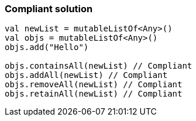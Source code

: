 === Compliant solution

[source,kotlin]
----
val newList = mutableListOf<Any>()
val objs = mutableListOf<Any>()
objs.add("Hello")

objs.containsAll(newList) // Compliant
objs.addAll(newList) // Compliant
objs.removeAll(newList) // Compliant
objs.retainAll(newList) // Compliant
----

